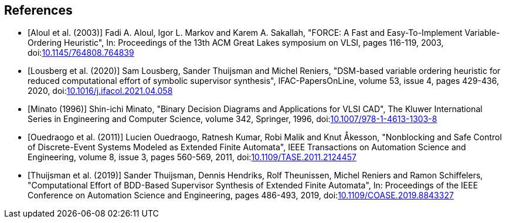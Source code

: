//////////////////////////////////////////////////////////////////////////////
// Copyright (c) 2010, 2023 Contributors to the Eclipse Foundation
//
// See the NOTICE file(s) distributed with this work for additional
// information regarding copyright ownership.
//
// This program and the accompanying materials are made available
// under the terms of the MIT License which is available at
// https://opensource.org/licenses/MIT
//
// SPDX-License-Identifier: MIT
//////////////////////////////////////////////////////////////////////////////

[bibliography]
[[tools-datasynth-references]]
== References

* [[[aloul03,Aloul et al. (2003)]]] Fadi A. Aloul, Igor L. Markov and Karem A. Sakallah, "FORCE: A Fast and Easy-To-Implement Variable-Ordering Heuristic", In: Proceedings of the 13th ACM Great Lakes symposium on VLSI, pages 116-119, 2003, doi:link:https://doi.org/10.1145/764808.764839[10.1145/764808.764839]

* [[[lousberg20,Lousberg et al. (2020)]]] Sam Lousberg, Sander Thuijsman and Michel Reniers, "DSM-based variable ordering heuristic for reduced computational effort of symbolic supervisor synthesis", IFAC-PapersOnLine, volume 53, issue 4, pages 429-436, 2020, doi:link:https://doi.org/10.1016/j.ifacol.2021.04.058[10.1016/j.ifacol.2021.04.058]

* [[[minato96,Minato (1996)]]] Shin-ichi Minato, "Binary Decision Diagrams and Applications for VLSI CAD", The Kluwer International Series in Engineering and Computer Science, volume 342, Springer, 1996, doi:link:https://doi.org/10.1007/978-1-4613-1303-8[10.1007/978-1-4613-1303-8]

* [[[ouedraogo11,Ouedraogo et al. (2011)]]] Lucien Ouedraogo, Ratnesh Kumar, Robi Malik and Knut Åkesson, "Nonblocking and Safe Control of Discrete-Event Systems Modeled as Extended Finite Automata", IEEE Transactions on Automation Science and Engineering, volume 8, issue 3, pages 560-569, 2011, doi:link:https://doi.org/10.1109/TASE.2011.2124457[10.1109/TASE.2011.2124457]

* [[[thuijsman19,Thuijsman et al. (2019)]]] Sander Thuijsman, Dennis Hendriks, Rolf Theunissen, Michel Reniers and Ramon Schiffelers, "Computational Effort of BDD-Based Supervisor Synthesis of Extended Finite Automata", In: Proceedings of the IEEE Conference on Automation Science and Engineering, pages 486-493, 2019, doi:link:https://doi.org/10.1109/COASE.2019.8843327[10.1109/COASE.2019.8843327]
